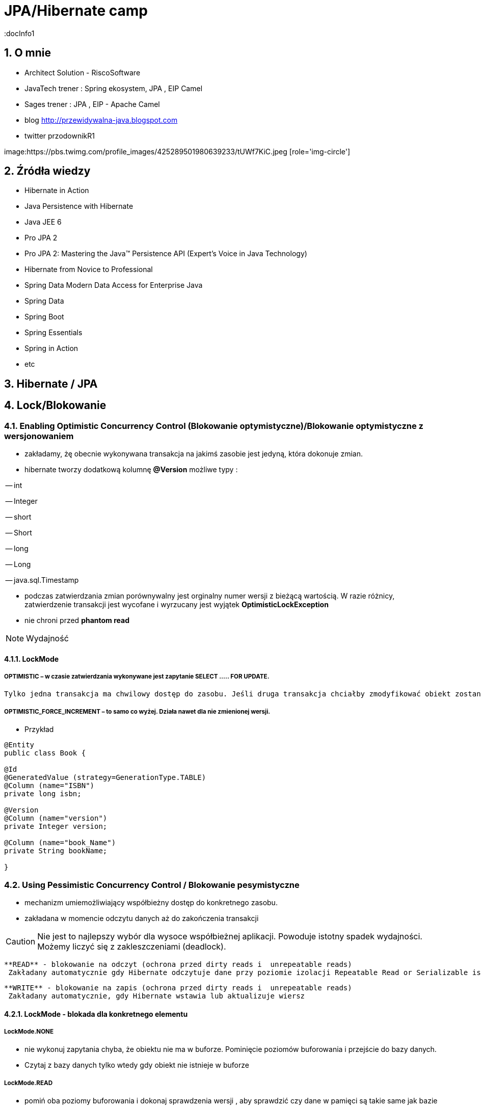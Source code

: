 = JPA/Hibernate camp
:docInfo1
:numbered:
:icons: font
:pagenums:
:imagesdir: img
:iconsdir: ./icons
:stylesdir: ./styles
:scriptsdir: ./js

:image-link: https://pbs.twimg.com/profile_images/425289501980639233/tUWf7KiC.jpeg
ifndef::sourcedir[:sourcedir: ./src/main/java/]
ifndef::resourcedir[:resourcedir: ./src/main/resources/]
ifndef::imgsdir[:imgsdir: ./../img]
:source-highlighter: coderay


== O mnie
* Architect Solution - RiscoSoftware 
* JavaTech trener : Spring ekosystem, JPA , EIP Camel 
* Sages trener : JPA , EIP - Apache Camel 
* blog link:http://przewidywalna-java.blogspot.com[]
* twitter przodownikR1

image:{image-link} [role='img-circle']

== Źródła wiedzy 
 - Hibernate in Action
 - Java Persistence with Hibernate
 - Java JEE 6
 - Pro JPA 2
 - Pro JPA 2: Mastering the Java(TM) Persistence API (Expert's Voice in Java Technology)
 - Hibernate from Novice to Professional 
 - Spring Data Modern Data Access for Enterprise Java
 - Spring Data
 - Spring Boot
 - Spring Essentials
 - Spring in Action
 - etc 

== Hibernate / JPA

== Lock/Blokowanie

=== Enabling Optimistic Concurrency Control (Blokowanie optymistyczne)/Blokowanie  optymistyczne z  wersjonowaniem

- zakładamy, żę obecnie wykonywana transakcja na jakimś zasobie jest jedyną, która dokonuje zmian.
 
- hibernate tworzy dodatkową kolumnę **@Version** możliwe typy : 
 
-- int
 
-- Integer

-- short

-- Short

-- long

-- Long

-- java.sql.Timestamp

  - podczas zatwierdzania zmian porównywalny jest orginalny numer wersji z bieżącą wartością. W razie różnicy, zatwierdzenie transakcji jest wycofane i wyrzucany jest wyjątek
 **OptimisticLockException**
 
  - nie chroni przed  **phantom read**

NOTE: Wydajność 

==== LockMode

===== OPTIMISTIC – w czasie zatwierdzania wykonywane jest zapytanie SELECT ….. FOR UPDATE. 
     Tylko jedna transakcja ma chwilowy dostęp do zasobu. Jeśli druga transakcja chciałby zmodyfikować obiekt zostanie wyrzucony wyjątek

=====  OPTIMISTIC_FORCE_INCREMENT – to samo co wyżej. Działa nawet dla nie zmienionej wersji.

*** Przykład

[source,java]
----

@Entity 
public class Book {
 
@Id
@GeneratedValue (strategy=GenerationType.TABLE)
@Column (name="ISBN")
private long isbn;
 
@Version
@Column (name="version")
private Integer version;
 
@Column (name="book_Name")
private String bookName;

}

----


=== Using Pessimistic Concurrency Control / Blokowanie pesymistyczne

- mechanizm umiemożliwiający współbieżny dostęp do konkretnego zasobu.
- zakładana w momencie odczytu danych aż do zakończenia transakcji

CAUTION: Nie jest to najlepszy wybór dla wysoce współbieżnej aplikacji. Powoduje istotny spadek wydajności. Możemy liczyć się z zakleszczeniami (deadlock).

    **READ** - blokowanie na odczyt (ochrona przed dirty reads i  unrepeatable reads)
     Zakładany automatycznie gdy Hibernate odczytuje dane przy poziomie izolacji Repeatable Read or Serializable isolation level.
     
    **WRITE** - blokowanie na zapis (ochrona przed dirty reads i  unrepeatable reads)
     Zakładany automatycznie, gdy Hibernate wstawia lub aktualizuje wiersz 

==== LockMode - blokada dla konkretnego elementu

===== LockMode.NONE
 
**  nie wykonuj zapytania chyba, że obiektu nie ma w buforze. Pominięcie poziomów buforowania i przejście do bazy danych.
**    Czytaj z bazy danych tylko wtedy gdy obiekt nie istnieje w buforze

===== LockMode.READ

** pomiń oba poziomy buforowania i dokonaj sprawdzenia wersji , aby sprawdzić czy dane w pamięci są takie same jak bazie
**   Czytaj z bazy niezależnie od zawartości bufora  

===== LockMode.WRITE

 ** uzyskiwany automatycznie , gdy zarządca trwałości zapisał dane do wiersza aktualnej transakcji
 ** **LockMode.WRITE** jest zakładany automatycznie, gdy Hibernate wstawia lub aktualizuje wiersz
 
===== LockMode.UPGRADE

 ** pomija poziomy buforowania, dokonuje sprawdzenia wersji i uzyskuje blokadę pesymistyczną na poziomie bazy
 ** **LockMode.UPGRADE** może być założony, gdy użytkownik użyje SELECT ... FOR UPDATE w bazie wspierającej tą składnie.
 
 
===== LockMode.UPGRADE_NOWAIT

 ** do samo co przy **UPGRADE** ale stosuje zapytanie SELECT ... FOR UPDATE NOWAIT . Wyłącza to czekanie na zwolnienie blokad dotyczących wpółbieżności i natychmiastowe 
 zgłoszenie wyjątku , jeśli blokady nie udało się uzyskać.
 ** LockMode.UPGRADE_NOWAIT może być założony, gdy użytkownik użyje SELECT ... FOR UPDATE NOWAIT w bazie Oracle.
 
 
[source,java]
----
public Object load(Class theClass, Serializable id, LockMode lockMode) throws HibernateException 
public Object load(String entityName, Serializable id, LockMode lockMode) throws HibernateException
----
 
 
==== Blokowanie pojedyńczych encji

*** Przykład

[source,java]
----
User user = em.find(User.class, 4L);
em.lock(user, LockModeType.PESSIMISTIC_WRITE);
//lub
User user = em.find(User.class, 4L, LockModeType.PESSIMISTIC_WRITE);
---- 

==== Blokowanie wszystkich encji zwracanych przez kwerende

*** Przykład

[source,java]
----
String statement = ....
TypedQuery<User> query = em.createQuery(statement, User.class);
query.setLockMode(LockModeType.PESSIMISTIC_READ);
List<User> users = query.getResultList();
----
 

